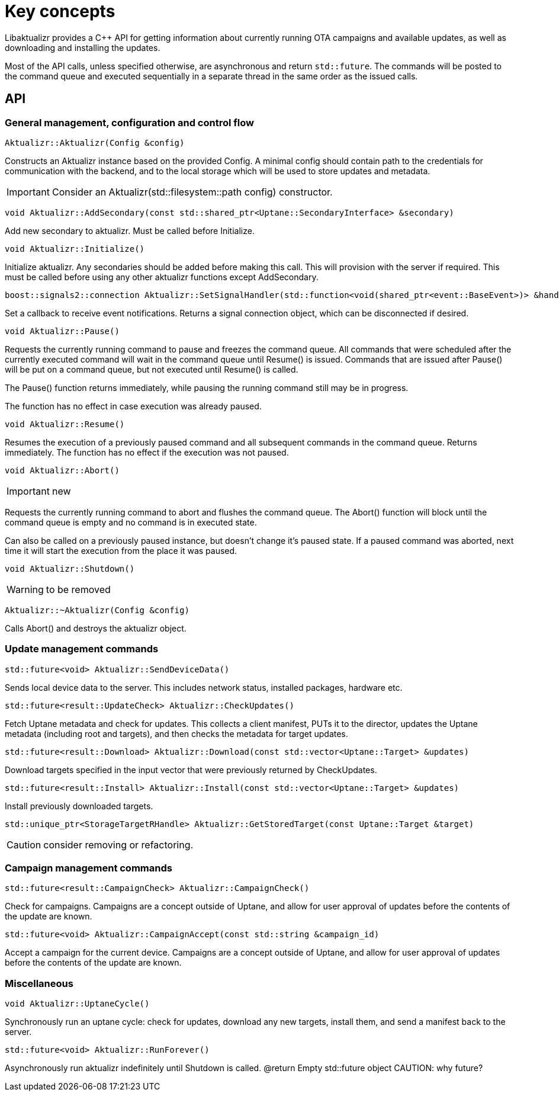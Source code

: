 = Key concepts

Libaktualizr provides a C++ API for getting information about currently running
OTA campaigns and available updates, as well as downloading and
installing the updates.

Most of the API calls, unless specified otherwise, are asynchronous and return
`std::future`. The commands will be posted to the command queue and executed
sequentially in a separate thread in the same order as the issued calls.

== API

=== General management, configuration and control flow

[source,cpp]
Aktualizr::Aktualizr(Config &config)

Constructs an Aktualizr instance based on the provided Config.
A minimal config should contain path to the credentials for communication
with the backend, and to the local storage which will be used to store updates
and metadata.

IMPORTANT: Consider an Aktualizr(std::filesystem::path config) constructor.

[source,cpp]
void Aktualizr::AddSecondary(const std::shared_ptr<Uptane::SecondaryInterface> &secondary)

Add new secondary to aktualizr. Must be called before Initialize.

[source,cpp]
void Aktualizr::Initialize()

Initialize aktualizr. Any secondaries should be added before making this
call. This will provision with the server if required. This must be called
before using any other aktualizr functions except AddSecondary.

[source,cpp]
boost::signals2::connection Aktualizr::SetSignalHandler(std::function<void(shared_ptr<event::BaseEvent>)> &handler)

Set a callback to receive event notifications.
Returns a signal connection object, which can be disconnected if desired.

[source,cpp]
void Aktualizr::Pause()

Requests the currently running command to pause and freezes the command queue.
All commands that were scheduled after the currently executed command will wait
in the command queue until Resume() is issued.
Commands that are issued after Pause() will be put on a command queue,
but not executed until Resume() is called.

The Pause() function returns immediately, while pausing the running command
still may be in progress.

The function has no effect in case execution was already paused.

[source,cpp]
void Aktualizr::Resume()

Resumes the execution of a previously paused command and all subsequent commands
in the command queue.
Returns immediately. The function has no effect if the execution was not paused.

[source,cpp]
void Aktualizr::Abort()

IMPORTANT: new

Requests the currently running command to abort and flushes the command queue.
The Abort() function will block until the command queue is empty and no command
is in executed state.

Can also be called on a previously paused instance, but doesn't change
it's paused state.
If a paused command was aborted, next time it will start the execution
from the place it was paused.

[source,cpp]
void Aktualizr::Shutdown()

WARNING: to be removed

[source,cpp]
Aktualizr::~Aktualizr(Config &config)

Calls Abort() and destroys the aktualizr object.

=== Update management commands

[source,cpp]
std::future<void> Aktualizr::SendDeviceData()

Sends local device data to the server.
This includes network status, installed packages, hardware etc.

[source,cpp]
std::future<result::UpdateCheck> Aktualizr::CheckUpdates()

Fetch Uptane metadata and check for updates.
This collects a client manifest, PUTs it to the director, updates the
Uptane metadata (including root and targets), and then checks the metadata
for target updates.

[source,cpp]
std::future<result::Download> Aktualizr::Download(const std::vector<Uptane::Target> &updates)

Download targets specified in the input vector that were previously
returned by CheckUpdates.

[source,cpp]
std::future<result::Install> Aktualizr::Install(const std::vector<Uptane::Target> &updates)

Install previously downloaded targets.

[source,cpp]
std::unique_ptr<StorageTargetRHandle> Aktualizr::GetStoredTarget(const Uptane::Target &target)

CAUTION: consider removing or refactoring.

=== Campaign management commands

[source,cpp]
std::future<result::CampaignCheck> Aktualizr::CampaignCheck()

Check for campaigns.
Campaigns are a concept outside of Uptane, and allow for user approval of
updates before the contents of the update are known.

[source,cpp]
std::future<void> Aktualizr::CampaignAccept(const std::string &campaign_id)

Accept a campaign for the current device.
Campaigns are a concept outside of Uptane, and allow for user approval of
updates before the contents of the update are known.


=== Miscellaneous

[source,cpp]
void Aktualizr::UptaneCycle()

Synchronously run an uptane cycle: check for updates, download any new
targets, install them, and send a manifest back to the server.

[source,cpp]
std::future<void> Aktualizr::RunForever()

Asynchronously run aktualizr indefinitely until Shutdown is called.
@return Empty std::future object
CAUTION: why future?

